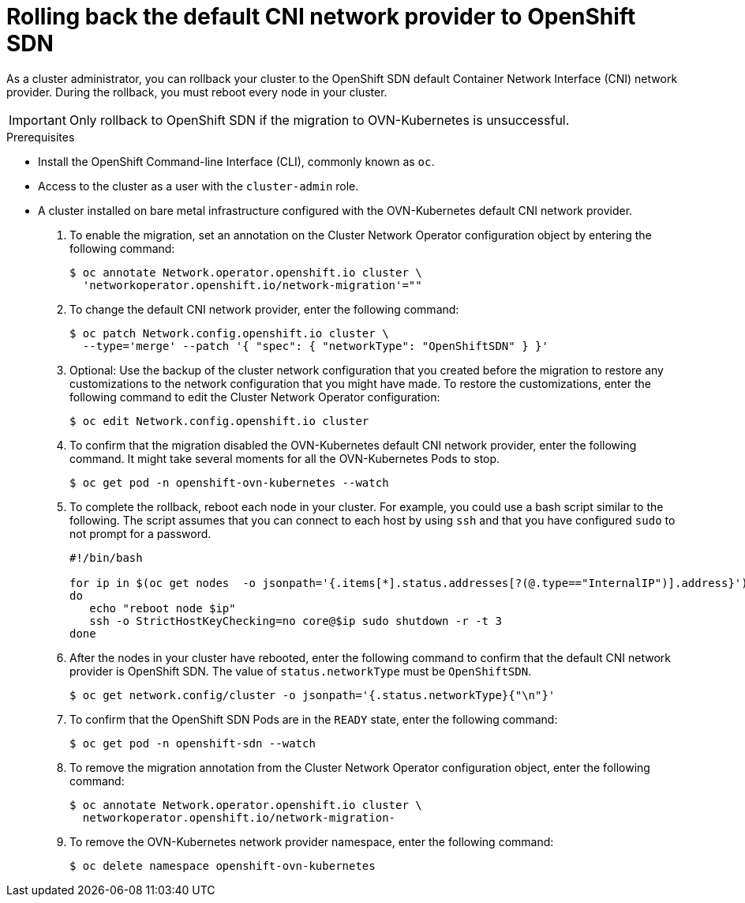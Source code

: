 // Module included in the following assemblies:
//
// * networking/ovn_kubernetes_network_provider/rollback-to-openshift-sdn.adoc

[id="nw-ovn-kubernetes-rollback_{context}"]
= Rolling back the default CNI network provider to OpenShift SDN

As a cluster administrator, you can rollback your cluster to the OpenShift SDN default Container Network Interface (CNI) network provider.
During the rollback, you must reboot every node in your cluster.

[IMPORTANT]
====
Only rollback to OpenShift SDN if the migration to OVN-Kubernetes is unsuccessful.
====

.Prerequisites

* Install the OpenShift Command-line Interface (CLI), commonly known as `oc`.
* Access to the cluster as a user with the `cluster-admin` role.
* A cluster installed on bare metal infrastructure configured with the OVN-Kubernetes default CNI network provider.

. To enable the migration, set an annotation on the Cluster Network Operator configuration object by entering the following command:
+
----
$ oc annotate Network.operator.openshift.io cluster \
  'networkoperator.openshift.io/network-migration'=""
----

. To change the default CNI network provider, enter the following command:
+
----
$ oc patch Network.config.openshift.io cluster \
  --type='merge' --patch '{ "spec": { "networkType": "OpenShiftSDN" } }'
----

. Optional: Use the backup of the cluster network configuration that you created before the migration to restore any customizations to the network configuration that you might have made. To restore the customizations, enter the following command to edit the Cluster Network Operator configuration:
+
----
$ oc edit Network.config.openshift.io cluster
----

. To confirm that the migration disabled the OVN-Kubernetes default CNI network provider, enter the following command. It might take several moments for all the OVN-Kubernetes Pods to stop.
+
----
$ oc get pod -n openshift-ovn-kubernetes --watch
----

. To complete the rollback, reboot each node in your cluster. For example, you could use a bash script similar to the following. The script assumes that you can connect to each host by using `ssh` and that you have configured `sudo` to not prompt for a password.
+
[source,bash]
----
#!/bin/bash

for ip in $(oc get nodes  -o jsonpath='{.items[*].status.addresses[?(@.type=="InternalIP")].address}')
do
   echo "reboot node $ip"
   ssh -o StrictHostKeyChecking=no core@$ip sudo shutdown -r -t 3
done
----

. After the nodes in your cluster have rebooted, enter the following command to confirm that the default CNI network provider is OpenShift SDN. The value of `status.networkType` must be `OpenShiftSDN`.
+
----
$ oc get network.config/cluster -o jsonpath='{.status.networkType}{"\n"}'
----

. To confirm that the OpenShift SDN Pods are in the `READY` state, enter the following command:
+
----
$ oc get pod -n openshift-sdn --watch
----

. To remove the migration annotation from the Cluster Network Operator configuration object, enter the following command:
+
----
$ oc annotate Network.operator.openshift.io cluster \
  networkoperator.openshift.io/network-migration-
----

. To remove the OVN-Kubernetes network provider namespace, enter the following command:
+
----
$ oc delete namespace openshift-ovn-kubernetes
----
